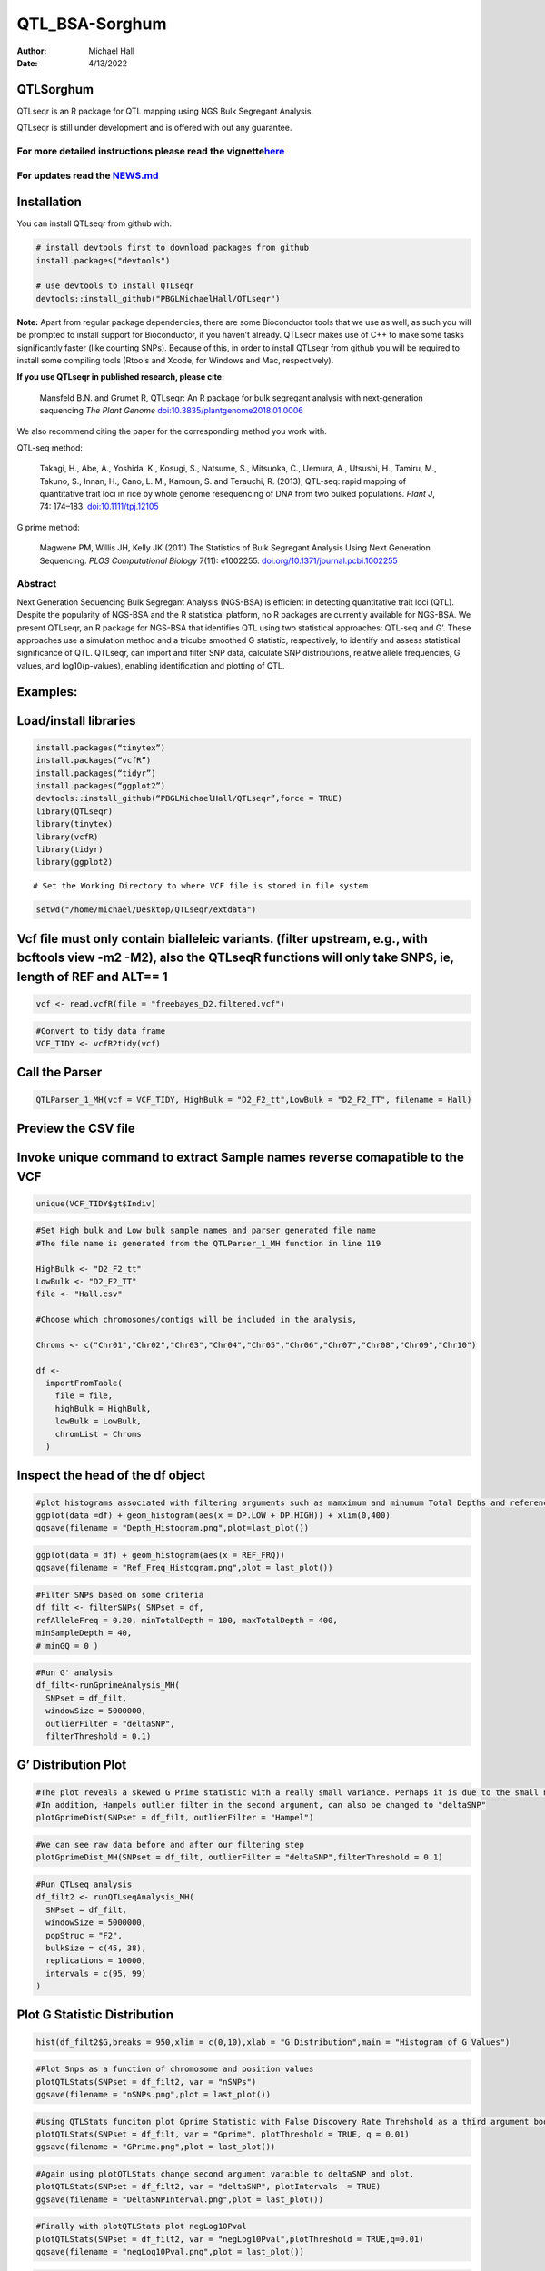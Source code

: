 ===============
QTL_BSA-Sorghum
===============

:Author: Michael Hall
:Date:   4/13/2022

QTLSorghum
==========

QTLseqr is an R package for QTL mapping using NGS Bulk Segregant
Analysis.

QTLseqr is still under development and is offered with out any
guarantee.

**For more detailed instructions please read the vignette**\ `here <https://github.com/bmansfeld/QTLseqr/raw/master/vignettes/QTLseqr.pdf>`__
---------------------------------------------------------------------------------------------------------------------------------------------

For updates read the `NEWS.md <https://github.com/bmansfeld/QTLseqr/blob/master/NEWS.md>`__
-------------------------------------------------------------------------------------------

Installation
============

.. raw:: html

   <!-- You can install and update QTLseqr by using our [drat](http://dirk.eddelbuettel.com/code/drat.html) repository hosted on our github page: -->

.. raw:: html

   <!-- ```{r drat-install, eval = FALSE} -->

.. raw:: html

   <!-- install.packages("QTLseqr", repos = "http://bmansfeld.github.io/drat") -->

.. raw:: html

   <!-- ``` -->

.. raw:: html

   <!-- OR You can install QTLseqr from github with: -->

You can install QTLseqr from github with:

.. code:: r

   # install devtools first to download packages from github
   install.packages("devtools")

   # use devtools to install QTLseqr
   devtools::install_github("PBGLMichaelHall/QTLseqr")

**Note:** Apart from regular package dependencies, there are some
Bioconductor tools that we use as well, as such you will be prompted to
install support for Bioconductor, if you haven’t already. QTLseqr makes
use of C++ to make some tasks significantly faster (like counting SNPs).
Because of this, in order to install QTLseqr from github you will be
required to install some compiling tools (Rtools and Xcode, for Windows
and Mac, respectively).

**If you use QTLseqr in published research, please cite:**

   Mansfeld B.N. and Grumet R, QTLseqr: An R package for bulk segregant
   analysis with next-generation sequencing *The Plant Genome*
   `doi:10.3835/plantgenome2018.01.0006 <https://dl.sciencesocieties.org/publications/tpg/abstracts/11/2/180006>`__

We also recommend citing the paper for the corresponding method you work
with.

QTL-seq method:

   Takagi, H., Abe, A., Yoshida, K., Kosugi, S., Natsume, S., Mitsuoka,
   C., Uemura, A., Utsushi, H., Tamiru, M., Takuno, S., Innan, H., Cano,
   L. M., Kamoun, S. and Terauchi, R. (2013), QTL-seq: rapid mapping of
   quantitative trait loci in rice by whole genome resequencing of DNA
   from two bulked populations. *Plant J*, 74: 174–183.
   `doi:10.1111/tpj.12105 <https://onlinelibrary.wiley.com/doi/full/10.1111/tpj.12105>`__

G prime method:

   Magwene PM, Willis JH, Kelly JK (2011) The Statistics of Bulk
   Segregant Analysis Using Next Generation Sequencing. *PLOS
   Computational Biology* 7(11): e1002255.
   `doi.org/10.1371/journal.pcbi.1002255 <http://journals.plos.org/ploscompbiol/article?id=10.1371/journal.pcbi.1002255>`__

Abstract
--------

Next Generation Sequencing Bulk Segregant Analysis (NGS-BSA) is
efficient in detecting quantitative trait loci (QTL). Despite the
popularity of NGS-BSA and the R statistical platform, no R packages are
currently available for NGS-BSA. We present QTLseqr, an R package for
NGS-BSA that identifies QTL using two statistical approaches: QTL-seq
and G’. These approaches use a simulation method and a tricube smoothed
G statistic, respectively, to identify and assess statistical
significance of QTL. QTLseqr, can import and filter SNP data, calculate
SNP distributions, relative allele frequencies, G’ values, and
log10(p-values), enabling identification and plotting of QTL.

Examples:
=========

Load/install libraries
======================

.. code:: r 
   
   install.packages(“tinytex”) 
   install.packages(“vcfR”) 
   install.packages(“tidyr”) 
   install.packages(“ggplot2”)
   devtools::install_github(“PBGLMichaelHall/QTLseqr”,force = TRUE)   
   library(QTLseqr) 
   library(tinytex) 
   library(vcfR) 
   library(tidyr)
   library(ggplot2)

::

   # Set the Working Directory to where VCF file is stored in file system

.. code:: r 

   setwd("/home/michael/Desktop/QTLseqr/extdata")

Vcf file must only contain bialleleic variants. (filter upstream, e.g., with bcftools view -m2 -M2), also the QTLseqR functions will only take SNPS, ie, length of REF and ALT== 1
==================================================================================================================================================================================

.. code:: r

   vcf <- read.vcfR(file = "freebayes_D2.filtered.vcf")

.. figure:: ../images/1.png
   :alt: 

.. code:: r


   #Convert to tidy data frame
   VCF_TIDY <- vcfR2tidy(vcf)

.. figure:: ../images/2.png
   :alt: 

Call the Parser
===============

.. code:: r

   QTLParser_1_MH(vcf = VCF_TIDY, HighBulk = "D2_F2_tt",LowBulk = "D2_F2_TT", filename = Hall)

.. figure:: ../images/3.png
   :alt: 

Preview the CSV file
====================



.. figure:: ../images/4.png
   :alt: 



Invoke unique command to extract Sample names reverse comapatible to the VCF
============================================================================

.. code:: r

   unique(VCF_TIDY$gt$Indiv)

.. figure:: ../images/5.png
   :alt: 

  

.. code:: r

   #Set High bulk and Low bulk sample names and parser generated file name
   #The file name is generated from the QTLParser_1_MH function in line 119

   HighBulk <- "D2_F2_tt"
   LowBulk <- "D2_F2_TT"
   file <- "Hall.csv"

   #Choose which chromosomes/contigs will be included in the analysis,

   Chroms <- c("Chr01","Chr02","Chr03","Chr04","Chr05","Chr06","Chr07","Chr08","Chr09","Chr10")

   df <-
     importFromTable(
       file = file,
       highBulk = HighBulk,
       lowBulk = LowBulk,
       chromList = Chroms
     ) 

.. figure:: ../images/6.png
   :alt:

 

Inspect the head of the df object
=================================

.. figure:: ../images/7.png
   :alt: 



.. code:: r

   #plot histograms associated with filtering arguments such as mamximum and minumum Total Depths and reference Allele Frequency to determine cut off        values 
   ggplot(data =df) + geom_histogram(aes(x = DP.LOW + DP.HIGH)) + xlim(0,400)
   ggsave(filename = "Depth_Histogram.png",plot=last_plot())

.. figure:: ../images/8.png
   :alt: 

.. code:: r

   ggplot(data = df) + geom_histogram(aes(x = REF_FRQ))
   ggsave(filename = "Ref_Freq_Histogram.png",plot = last_plot())

.. figure:: ../images/9.png
   :alt: 



.. code:: r

   #Filter SNPs based on some criteria 
   df_filt <- filterSNPs( SNPset = df,
   refAlleleFreq = 0.20, minTotalDepth = 100, maxTotalDepth = 400,
   minSampleDepth = 40, 
   # minGQ = 0 )

.. figure:: ../images/10.png
   :alt: 

.. code:: r

   #Run G' analysis
   df_filt<-runGprimeAnalysis_MH(
     SNPset = df_filt,
     windowSize = 5000000,
     outlierFilter = "deltaSNP",
     filterThreshold = 0.1)

.. figure:: ../images/11.png
   :alt: 

 

G’ Distribution Plot
====================

.. code:: r

   #The plot reveals a skewed G Prime statistic with a really small variance. Perhaps it is due to the small number of variants called.
   #In addition, Hampels outlier filter in the second argument, can also be changed to "deltaSNP"
   plotGprimeDist(SNPset = df_filt, outlierFilter = "Hampel")

.. figure:: ../images/12.png
   :alt: 


.. code:: r

   #We can see raw data before and after our filtering step
   plotGprimeDist_MH(SNPset = df_filt, outlierFilter = "deltaSNP",filterThreshold = 0.1)

.. figure:: ../images/13.png
   :alt: 

.. code:: r
   

   #Run QTLseq analysis
   df_filt2 <- runQTLseqAnalysis_MH(
     SNPset = df_filt,
     windowSize = 5000000,
     popStruc = "F2",
     bulkSize = c(45, 38),
     replications = 10000,
     intervals = c(95, 99)
   )

.. figure:: ../images/14.png
   :alt: 



Plot G Statistic Distribution
=============================

.. code:: r

   hist(df_filt2$G,breaks = 950,xlim = c(0,10),xlab = "G Distribution",main = "Histogram of G Values")

.. figure:: ../images/15.png
   :alt:



.. code:: r

   #Plot Snps as a function of chromosome and position values
   plotQTLStats(SNPset = df_filt2, var = "nSNPs")
   ggsave(filename = "nSNPs.png",plot = last_plot())

.. figure:: ../images/16.png
   :alt: 

 

.. code:: r

   #Using QTLStats funciton plot Gprime Statistic with False Discovery Rate Threhshold as a third argument boolean operator as TRUE. The q value is used as FDR threshold null value is 0.05%.
   plotQTLStats(SNPset = df_filt, var = "Gprime", plotThreshold = TRUE, q = 0.01)
   ggsave(filename = "GPrime.png",plot = last_plot())

.. figure:: ../images/17.png
   :alt: 

  

.. code:: r

   #Again using plotQTLStats change second argument varaible to deltaSNP and plot.
   plotQTLStats(SNPset = df_filt2, var = "deltaSNP", plotIntervals  = TRUE)
   ggsave(filename = "DeltaSNPInterval.png",plot = last_plot())

.. figure:: ../images/18.png
   :alt: 

 

.. code:: r

   #Finally with plotQTLStats plot negLog10Pval
   plotQTLStats(SNPset = df_filt2, var = "negLog10Pval",plotThreshold = TRUE,q=0.01)
   ggsave(filename = "negLog10Pval.png",plot = last_plot())

.. figure:: ../images/19.png
   :alt: 

   

.. code:: r

   #Add subset argument to focus on particular chromosomes one, three, four, and six.
   #The reason is due to signficant QTL regions
   plotQTLStats(SNPset = df_filt2, var = "Gprime",plotThreshold = TRUE,q=0.01,subset = c("Chr01","Chr03","Chr04","Chr06"))

.. figure:: ../images/20.png
   :alt:



Use RMVP package to view SNPs on chromosomes/contigs
====================================================

.. code:: r

   #install.packages("rMVP")
   library(rMVP)
   sample<-"Semi_Dwarfism_in_Sorghum"
   pathtosample <- "/home/michael/Desktop/QTLseqr/extdata/subset_freebayes_D2.filtered.vcf.gz"
   out<- paste0("mvp.",sample,".vcf")
   memo<-paste0(sample)
   dffile<-paste0("mvp.",sample,".vcf.geno.map")

   message("Making MVP data S1")
   MVP.Data(fileVCF=pathtosample,
         #filePhe="Phenotype.txt",
         fileKin=FALSE,
         filePC=FALSE,
         out=out)
         
   message("Reading MVP Data S1")
   df <- read.table(file = dffile, header=TRUE)
   message("Making SNP Density Plots")
   MVP.Report.Density(df[,c(1:3)], bin.size = 5000000, col = c("blue", "yellow", "red"), memo = memo, file.type = "jpg", dpi=300)


.. figure:: ../images/21.png
   :alt: 

 

Export summary CSV
==================

.. code:: r

   QTLTable(SNPset = df_filt, alpha = 0.01, export = TRUE, fileName = "my_BSA_QTL.csv")

Preview the Summary QTL
=======================

.. figure:: ../images/22.png
   :alt: 

 

.. code:: r

   #Use the function to plot allele frequencies per chromosome
   #Second argument size specifes size of scalar factor on nSNPs and if you have a relatively small SNP set .001 is a good startin point otherwise set to 1
   Obs_Allele_Freq(SNPSet = df_filt, size = .001)

.. figure:: ../images/23.png
   :alt:

 

.. code:: r

   ##Use the function to investigate chromosomal region of interest
   Obs_Allele_Freq2(SNPSet = df_filt, ChromosomeValue = "Chr04", threshold = .90)

.. figure:: ../images/24.png
   :alt: 

.. code:: r

   E(n1) = E(n2) = E(n3) = E(n4) = C/2


   # Read in the csv file from High bulk tt
   tt<-read.table(file = "D2_F2_tt",header = TRUE,sep = ",")
   # Calculate average Coverage per SNP site
   mean(tt$DP)
   # Find REalized frequencies
   p1_STAR <- sum(tt$AD_ALT.) / sum(tt$DP)

   # Read in the csv file from Low Bulk TT
   TT<-read.table(file ="D2_F2_TT.csv",header = TRUE,sep=",")
   # Calculate average Coverage per SNP sit
   mean(TT$DP)
   # Find Realized frequencies
   p2_STAR <- sum(TT$AD_ALT.) / sum(TT$DP)
   # Take the average of the Averages
   C <-(mean(tt$DP)+mean(TT$DP))/2
   C<-round(C,0)
   # Find realized frequencies
   C
   87
   E(n1) = E(n2) = E(n3) = E(n4) = C/2 = 44

   p2 >> p1 QTL is present


   
   # Theory and Analytical Framework of Sampling from BSA
   par(mfrow=c(1,1))
   # Define Ranges of Success
   success <- 0:90
   # The Difference between realized and Expected Frequencies 
   # ns : Sample Size taken from Low Bulk
   # 2(ns)p1_star ~ Binomial(2(ns),p1)
   # p1 Expected Frequencies
   # Expected Frequencies:
   # E(n1) = E(n2) = E(n3) = E(n4) = C/2 = 110
   # We prefer for accuracy to have ns >> C >> 1
   plot(success, dbinom(success, size = 90, prob = .50), type = "h",main="Binomial Sampling from Diploid Orgainism from High Bulk",xlab="2(ns)(p1_STAR)",ylab="Density")

.. figure:: ../images/25.png
   :alt: 


.. code:: r


   # ns : Sample Size from High Bulk
   # 2(ns)p2_star ~ Binomial(2(ns),p2)
   # p2 Expected Frequencies
   success <- 0:76
   plot(success, dbinom(success, size = 76, prob = 0.5), type = "h",main="Binomial Sampling from Diploid Organism from Low Bulk",xlab="2(n2)(p2_STAR)",ylab="Density")

.. figure:: ../images/26.png
   :alt: 

 

.. code:: r



   # Read in the csv file from High bulk tt
   tt<-read.table(file = "D2_F2_tt.csv",header = TRUE,sep = ",")
   # Calculate average Coverage per SNP site
   mean(tt$DP)
   # Find REalized frequencies
   p1_STAR <- sum(tt$AD_ALT.) / sum(tt$DP)

   # Read in the csv file from Low Bulk TT
   TT<-read.table(file ="D2_F2_TT.csv",header = TRUE,sep=",")
   # Calculate average Coverage per SNP sit
   mean(TT$DP)
   # Find Realized frequencies
   p2_STAR <- sum(TT$AD_ALT.) / sum(TT$DP)
   # Take the average of the Averages
   C <-(mean(tt$DP)+mean(TT$DP))/2
   C<-round(C,0)
   # Find realized frequencies

   par(mfrow=c(1,1))
   #Define Ranges of Success (Allele Frequencies High and Low)
   success <- 0:100
   #n1|p1_star ~ Poisson(lambda)
   plot(success, dpois(success, lambda = C*(1-p1_STAR)), type = 'h',main="n1|p1_STAR ~ Poisson(C[1-p1_STAR])",xlab="n1|(n3/n1+n3)",ylab="Prob")

.. figure:: ../images/27.png
   :alt: 

 

.. code:: r

   hist(TT$AD_REF., probability = TRUE,main="Histogram of Actually Realized n1 Values",xlab="n1")

.. figure:: ../images/28.png
   :alt: 

  

.. code:: r

   #n2|p2_star ~ Poisson(lambda)
   plot(success, dpois(success, lambda = C*(1-p2_STAR)), type='h', main="n2|p2_STAR ~ Poisson(C[[1-p2_STAR])",xlab="n2|(n4/n2+n4)",ylab="Prob")

.. figure:: ../images/29.png
   :alt: 



.. code:: r

   hist(tt$AD_REF., probability = TRUE, main = "Histogram of Actually Realized n2 Values",xlab="n2")

.. figure:: ../images/30.png
   :alt: 

 

.. code:: r

   #n3|p1_star ~ Poisson(lambda)
   plot(success, dpois(success, lambda = C*p1_STAR),type='h',main="n3|p1_STAR ~ Poisson(C[1-p1_STAR])",xlab="n3|(n3/n1+n3)",ylab="Prob")

.. figure:: ../images/31.png
   :alt: 


.. code:: r

   hist(TT$AD_ALT., probability = TRUE, main="Histogram of Acutally Realized n3 Values",xlab="n3")

.. figure:: ../images/32.png
   :alt:

.. code:: r

   #n4|p2_star ~ Poisson(lambda)
   plot(success, dpois(success, lambda = C*p2_STAR), type = 'h',main="n4|p2_STAR ~ Poisson(C[1-p2_STAR])",xlab="n4|n4/(n2+n4)",ylab="Prob")

.. figure:: ../images/n4Gp2.png
   :alt: 

.. code:: r

   hist(tt$AD_ALT., probability = TRUE, main="Histogram of Acutally Realized n4 Values",xlab="n4")

.. figure:: ../images/34.png
   :alt: 

.. code:: r

   #Assuming average sequencing coverage (C) expected values for n1,n2,n3,n4
   E(n1) = E(n2) = E(n3) = E(n4) = C/2






